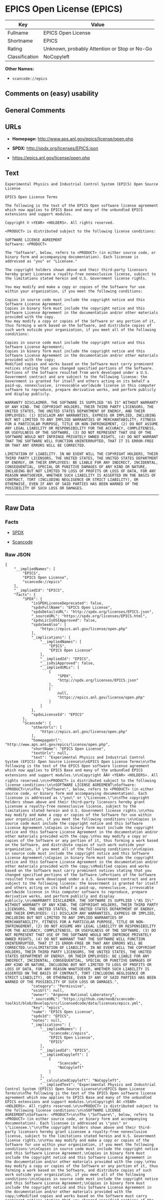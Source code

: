 * EPICS Open License (EPICS)

| Key              | Value                                          |
|------------------+------------------------------------------------|
| Fullname         | EPICS Open License                             |
| Shortname        | EPICS                                          |
| Rating           | Unknown, probably Attention or Stop or No-Go   |
| Classification   | NoCopyleft                                     |

*Other Names:*

- =scancode://epics=

** Comments on (easy) usability

** General Comments

** URLs

- *Homepage:* http://www.aps.anl.gov/epics/license/open.php

- *SPDX:* http://spdx.org/licenses/EPICS.json

- https://epics.anl.gov/license/open.php

** Text

#+BEGIN_EXAMPLE
  Experimental Physics and Industrial Control System (EPICS) Open Source License

  EPICS Open License Terms

  The following is the text of the EPICS Open software license agreement which now applies to EPICS Base and many of the unbundled EPICS extensions and support modules.

  Copyright © <YEAR> <HOLDERS>. All rights reserved.

  <PRODUCT> is distributed subject to the following license conditions:

  SOFTWARE LICENSE AGREEMENT
  Software: <PRODUCT>

  The "Software", below, refers to <PRODUCT> (in either source code, or binary form and accompanying documentation). Each licensee is addressed as "you" or "Licensee."

  The copyright holders shown above and their third-party licensors hereby grant Licensee a royalty-free nonexclusive license, subject to the limitations stated herein and U.S. Government license rights.

  You may modify and make a copy or copies of the Software for use within your organization, if you meet the following conditions:

  Copies in source code must include the copyright notice and this Software License Agreement.
  Copies in binary form must include the copyright notice and this Software License Agreement in the documentation and/or other materials provided with the copy.
  You may modify a copy or copies of the Software or any portion of it, thus forming a work based on the Software, and distribute copies of such work outside your organization, if you meet all of the following conditions:

  Copies in source code must include the copyright notice and this Software License Agreement;
  Copies in binary form must include the copyright notice and this Software License Agreement in the documentation and/or other materials provided with the copy;
  Modified copies and works based on the Software must carry prominent notices stating that you changed specified portions of the Software.
  Portions of the Software resulted from work developed under a U.S. Government contract and are subject to the following license: the Government is granted for itself and others acting on its behalf a paid-up, nonexclusive, irrevocable worldwide license in this computer software to reproduce, prepare derivative works, and perform publicly and display publicly.

  WARRANTY DISCLAIMER. THE SOFTWARE IS SUPPLIED "AS IS" WITHOUT WARRANTY OF ANY KIND. THE COPYRIGHT HOLDERS, THEIR THIRD PARTY LICENSORS, THE UNITED STATES, THE UNITED STATES DEPARTMENT OF ENERGY, AND THEIR EMPLOYEES: (1) DISCLAIM ANY WARRANTIES, EXPRESS OR IMPLIED, INCLUDING BUT NOT LIMITED TO ANY IMPLIED WARRANTIES OF MERCHANTABILITY, FITNESS FOR A PARTICULAR PURPOSE, TITLE OR NON-INFRINGEMENT, (2) DO NOT ASSUME ANY LEGAL LIABILITY OR RESPONSIBILITY FOR THE ACCURACY, COMPLETENESS, OR USEFULNESS OF THE SOFTWARE, (3) DO NOT REPRESENT THAT USE OF THE SOFTWARE WOULD NOT INFRINGE PRIVATELY OWNED RIGHTS, (4) DO NOT WARRANT THAT THE SOFTWARE WILL FUNCTION UNINTERRUPTED, THAT IT IS ERROR-FREE OR THAT ANY ERRORS WILL BE CORRECTED.

  LIMITATION OF LIABILITY. IN NO EVENT WILL THE COPYRIGHT HOLDERS, THEIR THIRD PARTY LICENSORS, THE UNITED STATES, THE UNITED STATES DEPARTMENT OF ENERGY, OR THEIR EMPLOYEES: BE LIABLE FOR ANY INDIRECT, INCIDENTAL, CONSEQUENTIAL, SPECIAL OR PUNITIVE DAMAGES OF ANY KIND OR NATURE, INCLUDING BUT NOT LIMITED TO LOSS OF PROFITS OR LOSS OF DATA, FOR ANY REASON WHATSOEVER, WHETHER SUCH LIABILITY IS ASSERTED ON THE BASIS OF CONTRACT, TORT (INCLUDING NEGLIGENCE OR STRICT LIABILITY), OR OTHERWISE, EVEN IF ANY OF SAID PARTIES HAS BEEN WARNED OF THE POSSIBILITY OF SUCH LOSS OR DAMAGES.
#+END_EXAMPLE

--------------

** Raw Data

*** Facts

- [[https://spdx.org/licenses/EPICS.html][SPDX]]

- [[https://github.com/nexB/scancode-toolkit/blob/develop/src/licensedcode/data/licenses/epics.yml][Scancode]]

*** Raw JSON

#+BEGIN_EXAMPLE
  {
      "__impliedNames": [
          "EPICS",
          "EPICS Open License",
          "scancode://epics"
      ],
      "__impliedId": "EPICS",
      "facts": {
          "SPDX": {
              "isSPDXLicenseDeprecated": false,
              "spdxFullName": "EPICS Open License",
              "spdxDetailsURL": "http://spdx.org/licenses/EPICS.json",
              "_sourceURL": "https://spdx.org/licenses/EPICS.html",
              "spdxLicIsOSIApproved": false,
              "spdxSeeAlso": [
                  "https://epics.anl.gov/license/open.php"
              ],
              "_implications": {
                  "__impliedNames": [
                      "EPICS",
                      "EPICS Open License"
                  ],
                  "__impliedId": "EPICS",
                  "__isOsiApproved": false,
                  "__impliedURLs": [
                      [
                          "SPDX",
                          "http://spdx.org/licenses/EPICS.json"
                      ],
                      [
                          null,
                          "https://epics.anl.gov/license/open.php"
                      ]
                  ]
              },
              "spdxLicenseId": "EPICS"
          },
          "Scancode": {
              "otherUrls": [
                  "https://epics.anl.gov/license/open.php"
              ],
              "homepageUrl": "http://www.aps.anl.gov/epics/license/open.php",
              "shortName": "EPICS Open License",
              "textUrls": null,
              "text": "Experimental Physics and Industrial Control System (EPICS) Open Source License\n\nEPICS Open License Terms\n\nThe following is the text of the EPICS Open software license agreement which now applies to EPICS Base and many of the unbundled EPICS extensions and support modules.\n\nCopyright ÃÂ© <YEAR> <HOLDERS>. All rights reserved.\n\n<PRODUCT> is distributed subject to the following license conditions:\n\nSOFTWARE LICENSE AGREEMENT\nSoftware: <PRODUCT>\n\nThe \"Software\", below, refers to <PRODUCT> (in either source code, or binary form and accompanying documentation). Each licensee is addressed as \"you\" or \"Licensee.\"\n\nThe copyright holders shown above and their third-party licensors hereby grant Licensee a royalty-free nonexclusive license, subject to the limitations stated herein and U.S. Government license rights.\n\nYou may modify and make a copy or copies of the Software for use within your organization, if you meet the following conditions:\n\nCopies in source code must include the copyright notice and this Software License Agreement.\nCopies in binary form must include the copyright notice and this Software License Agreement in the documentation and/or other materials provided with the copy.\nYou may modify a copy or copies of the Software or any portion of it, thus forming a work based on the Software, and distribute copies of such work outside your organization, if you meet all of the following conditions:\n\nCopies in source code must include the copyright notice and this Software License Agreement;\nCopies in binary form must include the copyright notice and this Software License Agreement in the documentation and/or other materials provided with the copy;\nModified copies and works based on the Software must carry prominent notices stating that you changed specified portions of the Software.\nPortions of the Software resulted from work developed under a U.S. Government contract and are subject to the following license: the Government is granted for itself and others acting on its behalf a paid-up, nonexclusive, irrevocable worldwide license in this computer software to reproduce, prepare derivative works, and perform publicly and display publicly.\n\nWARRANTY DISCLAIMER. THE SOFTWARE IS SUPPLIED \"AS IS\" WITHOUT WARRANTY OF ANY KIND. THE COPYRIGHT HOLDERS, THEIR THIRD PARTY LICENSORS, THE UNITED STATES, THE UNITED STATES DEPARTMENT OF ENERGY, AND THEIR EMPLOYEES: (1) DISCLAIM ANY WARRANTIES, EXPRESS OR IMPLIED, INCLUDING BUT NOT LIMITED TO ANY IMPLIED WARRANTIES OF MERCHANTABILITY, FITNESS FOR A PARTICULAR PURPOSE, TITLE OR NON-INFRINGEMENT, (2) DO NOT ASSUME ANY LEGAL LIABILITY OR RESPONSIBILITY FOR THE ACCURACY, COMPLETENESS, OR USEFULNESS OF THE SOFTWARE, (3) DO NOT REPRESENT THAT USE OF THE SOFTWARE WOULD NOT INFRINGE PRIVATELY OWNED RIGHTS, (4) DO NOT WARRANT THAT THE SOFTWARE WILL FUNCTION UNINTERRUPTED, THAT IT IS ERROR-FREE OR THAT ANY ERRORS WILL BE CORRECTED.\n\nLIMITATION OF LIABILITY. IN NO EVENT WILL THE COPYRIGHT HOLDERS, THEIR THIRD PARTY LICENSORS, THE UNITED STATES, THE UNITED STATES DEPARTMENT OF ENERGY, OR THEIR EMPLOYEES: BE LIABLE FOR ANY INDIRECT, INCIDENTAL, CONSEQUENTIAL, SPECIAL OR PUNITIVE DAMAGES OF ANY KIND OR NATURE, INCLUDING BUT NOT LIMITED TO LOSS OF PROFITS OR LOSS OF DATA, FOR ANY REASON WHATSOEVER, WHETHER SUCH LIABILITY IS ASSERTED ON THE BASIS OF CONTRACT, TORT (INCLUDING NEGLIGENCE OR STRICT LIABILITY), OR OTHERWISE, EVEN IF ANY OF SAID PARTIES HAS BEEN WARNED OF THE POSSIBILITY OF SUCH LOSS OR DAMAGES.",
              "category": "Permissive",
              "osiUrl": null,
              "owner": "Argonne National Laboratory",
              "_sourceURL": "https://github.com/nexB/scancode-toolkit/blob/develop/src/licensedcode/data/licenses/epics.yml",
              "key": "epics",
              "name": "EPICS Open License",
              "spdxId": "EPICS",
              "notes": null,
              "_implications": {
                  "__impliedNames": [
                      "scancode://epics",
                      "EPICS Open License",
                      "EPICS"
                  ],
                  "__impliedId": "EPICS",
                  "__impliedCopyleft": [
                      [
                          "Scancode",
                          "NoCopyleft"
                      ]
                  ],
                  "__calculatedCopyleft": "NoCopyleft",
                  "__impliedText": "Experimental Physics and Industrial Control System (EPICS) Open Source License\n\nEPICS Open License Terms\n\nThe following is the text of the EPICS Open software license agreement which now applies to EPICS Base and many of the unbundled EPICS extensions and support modules.\n\nCopyright Â© <YEAR> <HOLDERS>. All rights reserved.\n\n<PRODUCT> is distributed subject to the following license conditions:\n\nSOFTWARE LICENSE AGREEMENT\nSoftware: <PRODUCT>\n\nThe \"Software\", below, refers to <PRODUCT> (in either source code, or binary form and accompanying documentation). Each licensee is addressed as \"you\" or \"Licensee.\"\n\nThe copyright holders shown above and their third-party licensors hereby grant Licensee a royalty-free nonexclusive license, subject to the limitations stated herein and U.S. Government license rights.\n\nYou may modify and make a copy or copies of the Software for use within your organization, if you meet the following conditions:\n\nCopies in source code must include the copyright notice and this Software License Agreement.\nCopies in binary form must include the copyright notice and this Software License Agreement in the documentation and/or other materials provided with the copy.\nYou may modify a copy or copies of the Software or any portion of it, thus forming a work based on the Software, and distribute copies of such work outside your organization, if you meet all of the following conditions:\n\nCopies in source code must include the copyright notice and this Software License Agreement;\nCopies in binary form must include the copyright notice and this Software License Agreement in the documentation and/or other materials provided with the copy;\nModified copies and works based on the Software must carry prominent notices stating that you changed specified portions of the Software.\nPortions of the Software resulted from work developed under a U.S. Government contract and are subject to the following license: the Government is granted for itself and others acting on its behalf a paid-up, nonexclusive, irrevocable worldwide license in this computer software to reproduce, prepare derivative works, and perform publicly and display publicly.\n\nWARRANTY DISCLAIMER. THE SOFTWARE IS SUPPLIED \"AS IS\" WITHOUT WARRANTY OF ANY KIND. THE COPYRIGHT HOLDERS, THEIR THIRD PARTY LICENSORS, THE UNITED STATES, THE UNITED STATES DEPARTMENT OF ENERGY, AND THEIR EMPLOYEES: (1) DISCLAIM ANY WARRANTIES, EXPRESS OR IMPLIED, INCLUDING BUT NOT LIMITED TO ANY IMPLIED WARRANTIES OF MERCHANTABILITY, FITNESS FOR A PARTICULAR PURPOSE, TITLE OR NON-INFRINGEMENT, (2) DO NOT ASSUME ANY LEGAL LIABILITY OR RESPONSIBILITY FOR THE ACCURACY, COMPLETENESS, OR USEFULNESS OF THE SOFTWARE, (3) DO NOT REPRESENT THAT USE OF THE SOFTWARE WOULD NOT INFRINGE PRIVATELY OWNED RIGHTS, (4) DO NOT WARRANT THAT THE SOFTWARE WILL FUNCTION UNINTERRUPTED, THAT IT IS ERROR-FREE OR THAT ANY ERRORS WILL BE CORRECTED.\n\nLIMITATION OF LIABILITY. IN NO EVENT WILL THE COPYRIGHT HOLDERS, THEIR THIRD PARTY LICENSORS, THE UNITED STATES, THE UNITED STATES DEPARTMENT OF ENERGY, OR THEIR EMPLOYEES: BE LIABLE FOR ANY INDIRECT, INCIDENTAL, CONSEQUENTIAL, SPECIAL OR PUNITIVE DAMAGES OF ANY KIND OR NATURE, INCLUDING BUT NOT LIMITED TO LOSS OF PROFITS OR LOSS OF DATA, FOR ANY REASON WHATSOEVER, WHETHER SUCH LIABILITY IS ASSERTED ON THE BASIS OF CONTRACT, TORT (INCLUDING NEGLIGENCE OR STRICT LIABILITY), OR OTHERWISE, EVEN IF ANY OF SAID PARTIES HAS BEEN WARNED OF THE POSSIBILITY OF SUCH LOSS OR DAMAGES.",
                  "__impliedURLs": [
                      [
                          "Homepage",
                          "http://www.aps.anl.gov/epics/license/open.php"
                      ],
                      [
                          null,
                          "https://epics.anl.gov/license/open.php"
                      ]
                  ]
              }
          }
      },
      "__impliedCopyleft": [
          [
              "Scancode",
              "NoCopyleft"
          ]
      ],
      "__calculatedCopyleft": "NoCopyleft",
      "__isOsiApproved": false,
      "__impliedText": "Experimental Physics and Industrial Control System (EPICS) Open Source License\n\nEPICS Open License Terms\n\nThe following is the text of the EPICS Open software license agreement which now applies to EPICS Base and many of the unbundled EPICS extensions and support modules.\n\nCopyright Â© <YEAR> <HOLDERS>. All rights reserved.\n\n<PRODUCT> is distributed subject to the following license conditions:\n\nSOFTWARE LICENSE AGREEMENT\nSoftware: <PRODUCT>\n\nThe \"Software\", below, refers to <PRODUCT> (in either source code, or binary form and accompanying documentation). Each licensee is addressed as \"you\" or \"Licensee.\"\n\nThe copyright holders shown above and their third-party licensors hereby grant Licensee a royalty-free nonexclusive license, subject to the limitations stated herein and U.S. Government license rights.\n\nYou may modify and make a copy or copies of the Software for use within your organization, if you meet the following conditions:\n\nCopies in source code must include the copyright notice and this Software License Agreement.\nCopies in binary form must include the copyright notice and this Software License Agreement in the documentation and/or other materials provided with the copy.\nYou may modify a copy or copies of the Software or any portion of it, thus forming a work based on the Software, and distribute copies of such work outside your organization, if you meet all of the following conditions:\n\nCopies in source code must include the copyright notice and this Software License Agreement;\nCopies in binary form must include the copyright notice and this Software License Agreement in the documentation and/or other materials provided with the copy;\nModified copies and works based on the Software must carry prominent notices stating that you changed specified portions of the Software.\nPortions of the Software resulted from work developed under a U.S. Government contract and are subject to the following license: the Government is granted for itself and others acting on its behalf a paid-up, nonexclusive, irrevocable worldwide license in this computer software to reproduce, prepare derivative works, and perform publicly and display publicly.\n\nWARRANTY DISCLAIMER. THE SOFTWARE IS SUPPLIED \"AS IS\" WITHOUT WARRANTY OF ANY KIND. THE COPYRIGHT HOLDERS, THEIR THIRD PARTY LICENSORS, THE UNITED STATES, THE UNITED STATES DEPARTMENT OF ENERGY, AND THEIR EMPLOYEES: (1) DISCLAIM ANY WARRANTIES, EXPRESS OR IMPLIED, INCLUDING BUT NOT LIMITED TO ANY IMPLIED WARRANTIES OF MERCHANTABILITY, FITNESS FOR A PARTICULAR PURPOSE, TITLE OR NON-INFRINGEMENT, (2) DO NOT ASSUME ANY LEGAL LIABILITY OR RESPONSIBILITY FOR THE ACCURACY, COMPLETENESS, OR USEFULNESS OF THE SOFTWARE, (3) DO NOT REPRESENT THAT USE OF THE SOFTWARE WOULD NOT INFRINGE PRIVATELY OWNED RIGHTS, (4) DO NOT WARRANT THAT THE SOFTWARE WILL FUNCTION UNINTERRUPTED, THAT IT IS ERROR-FREE OR THAT ANY ERRORS WILL BE CORRECTED.\n\nLIMITATION OF LIABILITY. IN NO EVENT WILL THE COPYRIGHT HOLDERS, THEIR THIRD PARTY LICENSORS, THE UNITED STATES, THE UNITED STATES DEPARTMENT OF ENERGY, OR THEIR EMPLOYEES: BE LIABLE FOR ANY INDIRECT, INCIDENTAL, CONSEQUENTIAL, SPECIAL OR PUNITIVE DAMAGES OF ANY KIND OR NATURE, INCLUDING BUT NOT LIMITED TO LOSS OF PROFITS OR LOSS OF DATA, FOR ANY REASON WHATSOEVER, WHETHER SUCH LIABILITY IS ASSERTED ON THE BASIS OF CONTRACT, TORT (INCLUDING NEGLIGENCE OR STRICT LIABILITY), OR OTHERWISE, EVEN IF ANY OF SAID PARTIES HAS BEEN WARNED OF THE POSSIBILITY OF SUCH LOSS OR DAMAGES.",
      "__impliedURLs": [
          [
              "SPDX",
              "http://spdx.org/licenses/EPICS.json"
          ],
          [
              null,
              "https://epics.anl.gov/license/open.php"
          ],
          [
              "Homepage",
              "http://www.aps.anl.gov/epics/license/open.php"
          ]
      ]
  }
#+END_EXAMPLE

--------------

** Dot Cluster Graph

[[../dot/EPICS.svg]]